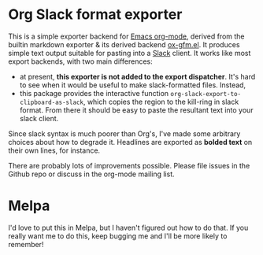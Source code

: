 * Org Slack format exporter

This is a simple exporter backend for [[https://orgmode.org/][Emacs org-mode]], derived from the builtin markdown exporter & its derived backend [[https://github.com/larstvei/ox-gfm][ox-gfm.el]].  It produces simple text output suitable for pasting into a [[https://slack.com/][Slack]] client.  It works like most export backends, with two main differences:
- at present, *this exporter is not added to the export dispatcher*. It's hard to see when it would be useful to make slack-formatted files.  Instead,
- this package provides the interactive function ~org-slack-export-to-clipboard-as-slack~, which copies the region to the kill-ring in slack format. From there it should be easy to paste the resultant text into your slack client.  

Since slack syntax is much poorer than Org's, I've made some arbitrary choices about how to degrade it. Headlines are exported as *bolded text* on their own lines, for instance.  

There are probably lots of improvements possible. Please file issues in the Github repo or discuss in the org-mode mailing list. 

 
* Melpa

I'd love to put this in Melpa, but I haven't figured out how to do that.  If you really want me to do this, keep bugging me and I'll be more likely to remember!


